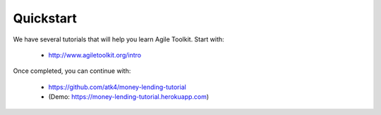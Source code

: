
.. _quickstart:

==========
Quickstart
==========

We have several tutorials that will help you learn Agile Toolkit. Start with:

 - http://www.agiletoolkit.org/intro

Once completed, you can continue with:

 - https://github.com/atk4/money-lending-tutorial 
 - (Demo: https://money-lending-tutorial.herokuapp.com)
